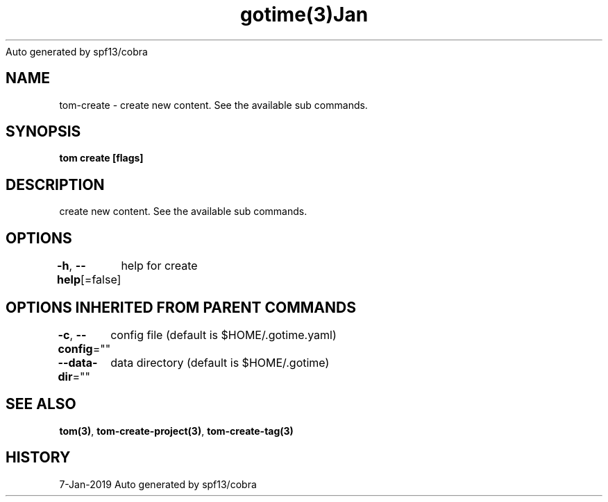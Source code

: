 .nh
.TH gotime(3)Jan 2019
Auto generated by spf13/cobra

.SH NAME
.PP
tom\-create \- create new content. See the available sub commands.


.SH SYNOPSIS
.PP
\fBtom create [flags]\fP


.SH DESCRIPTION
.PP
create new content. See the available sub commands.


.SH OPTIONS
.PP
\fB\-h\fP, \fB\-\-help\fP[=false]
	help for create


.SH OPTIONS INHERITED FROM PARENT COMMANDS
.PP
\fB\-c\fP, \fB\-\-config\fP=""
	config file (default is $HOME/.gotime.yaml)

.PP
\fB\-\-data\-dir\fP=""
	data directory (default is $HOME/.gotime)


.SH SEE ALSO
.PP
\fBtom(3)\fP, \fBtom\-create\-project(3)\fP, \fBtom\-create\-tag(3)\fP


.SH HISTORY
.PP
7\-Jan\-2019 Auto generated by spf13/cobra
